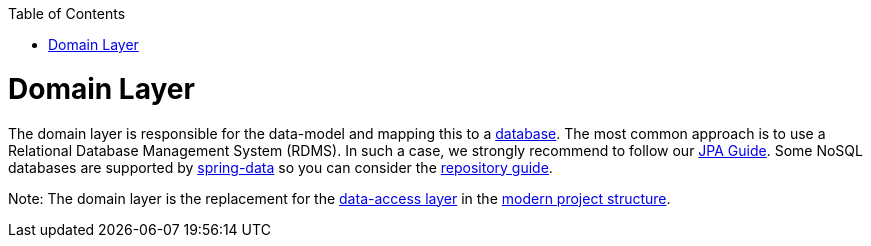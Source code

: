 :toc: macro
toc::[]

= Domain Layer

The domain layer is responsible for the data-model and mapping this to a https://github.com/devonfw/devonfw-guide/blob/master/general/db/guide-database.asciidoc[database]. 
The most common approach is to use a Relational Database Management System (RDMS). In such a case, we strongly recommend to follow our link:guide-jpa.asciidoc[JPA Guide]. Some NoSQL databases are supported by https://spring.io/projects/spring-data[spring-data] so you can consider the link:guide-repository.asciidoc[repository guide].

Note: The domain layer is the replacement for the link:guide-dataaccess-layer.asciidoc[data-access layer] in the link:guide-structure-modern.asciidoc[modern project structure].
